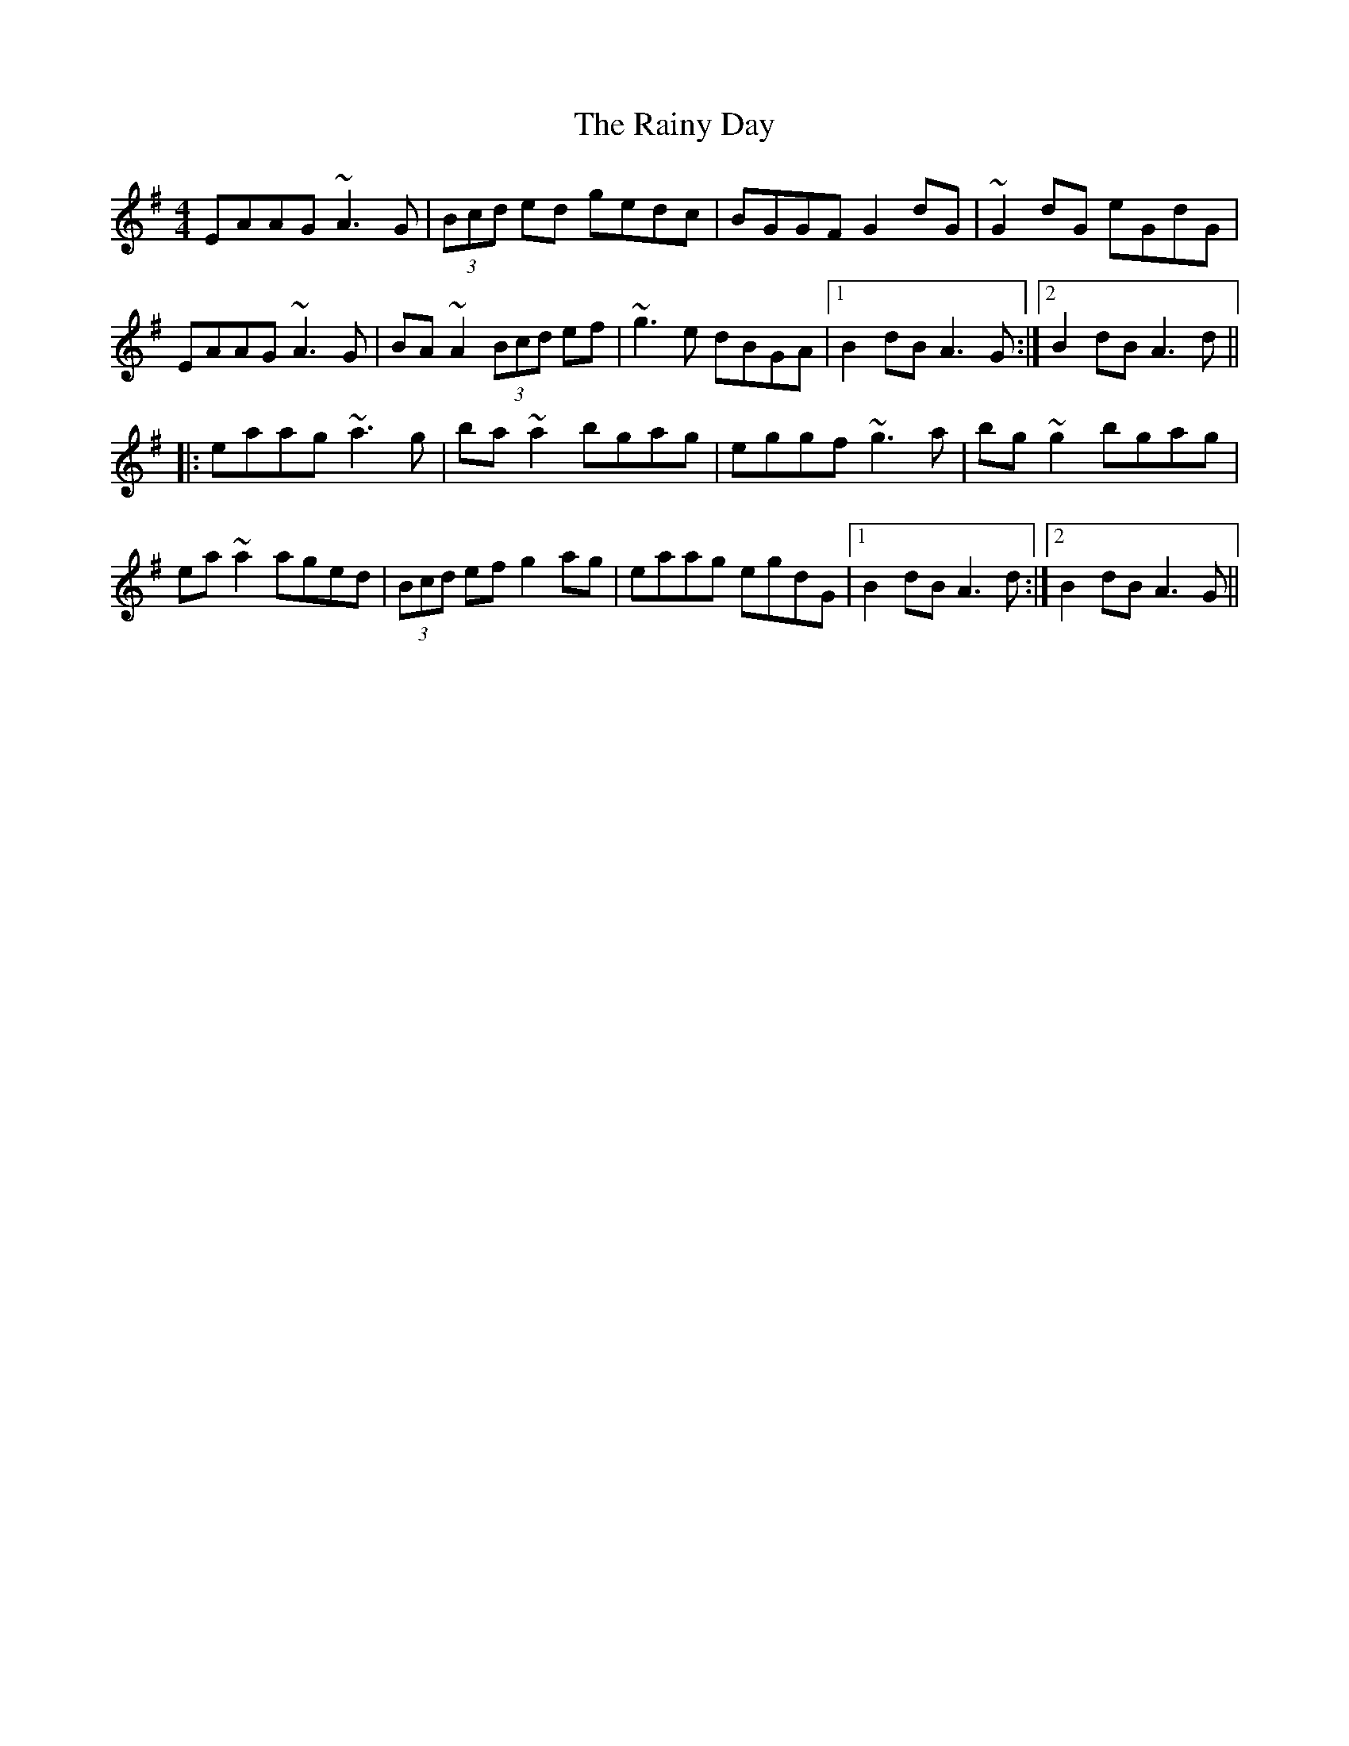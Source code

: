 X: 33524
T: Rainy Day, The
R: reel
M: 4/4
K: Adorian
EAAG ~A3G|(3Bcd ed gedc|BGGF G2dG|~G2dG eGdG|
EAAG ~A3G|BA~A2 (3Bcd ef|~g3e dBGA|1 B2dB A3G:|2 B2dB A3d||
|:eaag ~a3g|ba~a2 bgag|eggf ~g3a|bg~g2 bgag|
ea~a2 aged|(3Bcd ef g2ag|eaag egdG|1 B2dB A3d:|2 B2dB A3G||

